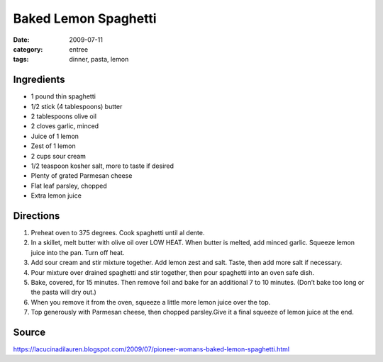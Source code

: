=======================================
Baked Lemon Spaghetti
=======================================

:date: 2009-07-11
:category: entree
:tags: dinner, pasta, lemon


Ingredients
=============

- 1 pound thin spaghetti
- 1/2 stick (4 tablespoons) butter
- 2 tablespoons olive oil
- 2 cloves garlic, minced
- Juice of 1 lemon
- Zest of 1 lemon
- 2 cups sour cream
- 1/2 teaspoon kosher salt, more to taste if desired
- Plenty of grated Parmesan cheese
- Flat leaf parsley, chopped
- Extra lemon juice


Directions
============

#. Preheat oven to 375 degrees. Cook spaghetti until al dente.
#. In a skillet, melt butter with olive oil over LOW HEAT. When butter is melted, add minced garlic. Squeeze lemon juice into the pan. Turn off heat.
#. Add sour cream and stir mixture together. Add lemon zest and salt. Taste, then add more salt if necessary.
#. Pour mixture over drained spaghetti and stir together, then pour spaghetti into an oven safe dish.
#. Bake, covered, for 15 minutes. Then remove foil and bake for an additional 7 to 10 minutes. (Don’t bake too long or the pasta will dry out.)
#. When you remove it from the oven, squeeze a little more lemon juice over the top.
#. Top generously with Parmesan cheese, then chopped parsley.Give it a final squeeze of lemon juice at the end.


Source
=======

https://lacucinadilauren.blogspot.com/2009/07/pioneer-womans-baked-lemon-spaghetti.html
